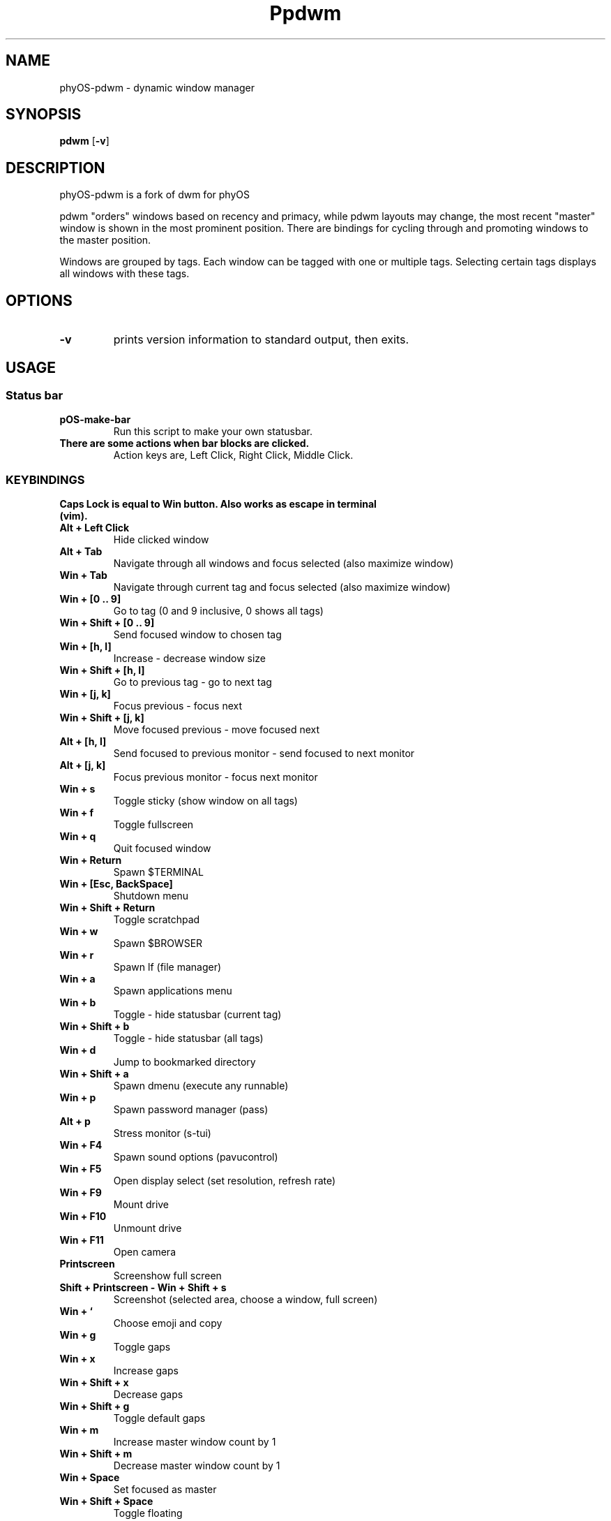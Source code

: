 .TH Ppdwm 1 pdwm\-VERSION
.SH NAME
phyOS\-pdwm \- dynamic window manager
.SH SYNOPSIS
.B pdwm
.RB [ \-v ]
.SH DESCRIPTION
phyOS-pdwm is a fork of dwm for phyOS
.P
pdwm "orders" windows based on recency and primacy, while pdwm layouts may
change, the most recent "master" window is shown in the most prominent
position. There are bindings for cycling through and promoting windows to the
master position.
.P
Windows are grouped by tags. Each window can be tagged with one or multiple
tags. Selecting certain tags displays all windows with these tags.
.SH OPTIONS
.TP
.B \-v
prints version information to standard output, then exits.
.SH USAGE
.SS Status bar
.TP
.B pOS-make-bar
Run this script to make your own statusbar.
.TP
.B There are some actions when bar blocks are clicked.
 Action keys are, Left Click, Right Click, Middle Click.
.SS KEYBINDINGS
.TP
.B Caps Lock is equal to Win button. Also works as escape in terminal (vim).
.TP
.B Alt + Left Click
Hide clicked window
.TP
.B Alt + Tab
Navigate through all windows and focus selected (also maximize window)
.TP
.B Win + Tab
Navigate through current tag and focus selected (also maximize window)
.TP
.B Win + [0 .. 9]
Go to tag (0 and 9 inclusive, 0 shows all tags)
.TP
.B Win + Shift + [0 .. 9]
Send focused window to chosen tag
.TP
.B Win + [h, l]
Increase - decrease window size
.TP
.B Win + Shift + [h, l]
Go to previous tag - go to next tag
.TP
.B Win + [j, k]
Focus previous - focus next
.TP
.B Win + Shift + [j, k]
Move focused previous - move focused next
.TP
.B Alt + [h, l]
Send focused to previous monitor - send focused to next monitor
.TP
.B Alt + [j, k]
Focus previous monitor - focus next monitor
.TP
.B Win + s
Toggle sticky (show window on all tags)
.TP
.B Win + f
Toggle fullscreen
.TP
.B Win + q
Quit focused window
.TP
.B Win + Return
Spawn $TERMINAL
.TP
.B Win + [Esc, BackSpace]
Shutdown menu
.TP
.B Win + Shift + Return
Toggle scratchpad
.TP
.B Win + w
Spawn $BROWSER
.TP
.B Win + r
Spawn lf (file manager)
.TP
.B Win + a
Spawn applications menu
.TP
.B Win + b
Toggle - hide statusbar (current tag)
.TP
.B Win + Shift + b
Toggle - hide statusbar (all tags)
.TP
.B Win + d
Jump to bookmarked directory
.TP
.B Win + Shift + a
Spawn dmenu (execute any runnable)
.TP
.B Win + p
Spawn password manager (pass)
.TP
.B Alt + p
Stress monitor (s-tui)
.TP
.B Win + F4
Spawn sound options (pavucontrol)
.TP
.B Win + F5
Open display select (set resolution, refresh rate)
.TP
.B Win + F9
Mount drive
.TP
.B Win + F10
Unmount drive
.TP
.B Win + F11
Open camera
.TP
.B Printscreen
Screenshow full screen
.TP
.B Shift + Printscreen - Win + Shift + s
Screenshot (selected area, choose a window, full screen)
.TP
.B Win + `
Choose emoji and copy
.TP
.B Win + g
Toggle gaps
.TP
.B Win + x
Increase gaps
.TP
.B Win + Shift + x
Decrease gaps
.TP
.B Win + Shift + g
Toggle default gaps
.TP
.B Win + m
Increase master window count by 1
.TP
.B Win + Shift + m
Decrease master window count by 1
.TP
.B Win + Space
Set focused as master
.TP
.B Win + Shift + Space
Toggle floating
.TP
.B Alt + 1
Tiling layout mode
.TP
.B Alt + 2
Backstack layout mode
.TP
.B Alt + 3
Monocle layout mode (windows on top of another)
.TP
.B Alt + 4
Deck layout mode
.TP
.B Alt + 5
Spiral (fibonacci) layout mode
.TP
.B Alt + 6
Dwindle layout mode
.TP
.B Alt + 7
Centered master layout mode
.TP
.B Alt + 8
Centered floating master layout mode
.TP
.B Alt + 9
Floating layout mode
.SH SIGNALS
.TP
.B SIGHUP - 1
Restart the pdwm process.
.TP
.B SIGTERM - 15
Cleanly terminate the pdwm process.
.SH SEE ALSO
.BR dmenu (1),
.BR st (1)
.SH ISSUES
Java applications which use the XToolkit/XAWT backend may draw grey windows
only. The XToolkit/XAWT backend breaks ICCCM-compliance in recent JDK 1.5 and early
JDK 1.6 versions, because it assumes a reparenting window manager. Possible workarounds
are using JDK 1.4 (which doesn't contain the XToolkit/XAWT backend) or setting the
environment variable
.BR AWT_TOOLKIT=MToolkit
(to use the older Motif backend instead) or running
.B xprop -root -f _NET_WM_NAME 32a -set _NET_WM_NAME LG3D
or
.B wmname LG3D
(to pretend that a non-reparenting window manager is running that the
XToolkit/XAWT backend can recognize) or when using OpenJDK setting the environment variable
.BR _JAVA_AWT_WM_NONREPARENTING=1 .
.SH BUGS
Reach out to maintainer Arda Atci <arda@ftlabs.tech>
